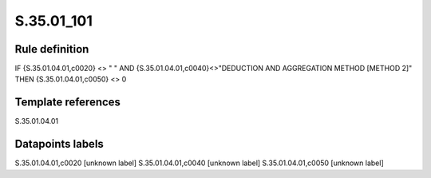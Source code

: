 ===========
S.35.01_101
===========

Rule definition
---------------

IF {S.35.01.04.01,c0020} <> " " AND {S.35.01.04.01,c0040}<>"DEDUCTION AND AGGREGATION METHOD [METHOD 2]" THEN {S.35.01.04.01,c0050} <> 0


Template references
-------------------

S.35.01.04.01

Datapoints labels
-----------------

S.35.01.04.01,c0020 [unknown label]
S.35.01.04.01,c0040 [unknown label]
S.35.01.04.01,c0050 [unknown label]


